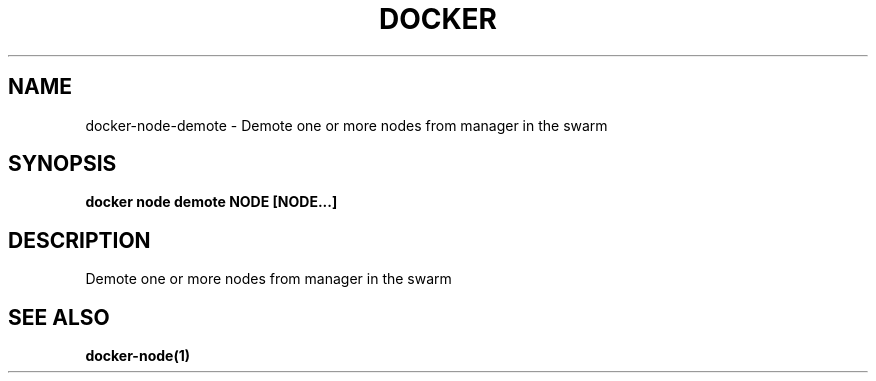 .nh
.TH "DOCKER" "1" "Jun 2025" "Docker Community" "Docker User Manuals"

.SH NAME
docker-node-demote - Demote one or more nodes from manager in the swarm


.SH SYNOPSIS
\fBdocker node demote NODE [NODE...]\fP


.SH DESCRIPTION
Demote one or more nodes from manager in the swarm


.SH SEE ALSO
\fBdocker-node(1)\fP
